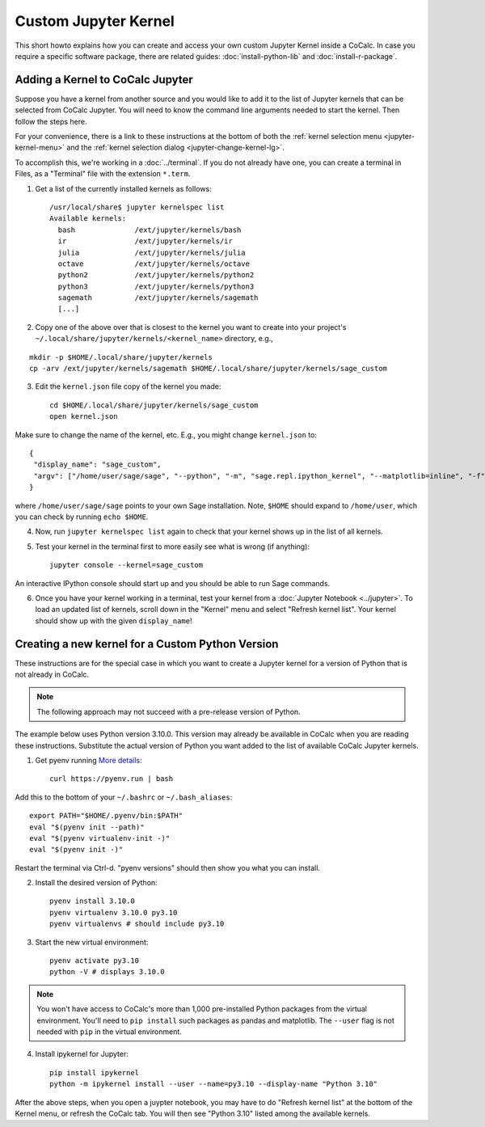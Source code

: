 .. index:: Jupyter Notebooks; custom kernels
.. _jupyter-custom-kernel:

==========================
Custom Jupyter Kernel
==========================

This short howto explains how you can create and access your own custom Jupyter Kernel inside a CoCalc.
In case you require a specific software package, there are related guides: :doc:`install-python-lib` and  :doc:`install-r-package`.

Adding a Kernel to CoCalc Jupyter
=================================

Suppose you have a kernel from another source and you would like to add it to the list of Jupyter kernels that can be selected from CoCalc Jupyter. You will need to know the command line arguments needed to start the kernel. Then follow the steps here.

For your convenience, there is a link to these instructions at the bottom of both the :ref:`kernel selection menu <jupyter-kernel-menu>` and the :ref:`kernel selection dialog <jupyter-change-kernel-lg>`.

To accomplish this, we're working in a :doc:`../terminal`.
If you do not already have one, you can create a terminal in Files, as a "Terminal" file with the extension ``*.term``.

1. Get a list of the currently installed kernels as follows::

    /usr/local/share$ jupyter kernelspec list
    Available kernels:
      bash              /ext/jupyter/kernels/bash
      ir                /ext/jupyter/kernels/ir
      julia             /ext/jupyter/kernels/julia
      octave            /ext/jupyter/kernels/octave
      python2           /ext/jupyter/kernels/python2
      python3           /ext/jupyter/kernels/python3
      sagemath          /ext/jupyter/kernels/sagemath
      [...]

2. Copy one of the above over that is closest to the kernel you want to create into your project's ``~/.local/share/jupyter/kernels/<kernel_name>`` directory, e.g.,

::

    mkdir -p $HOME/.local/share/jupyter/kernels
    cp -arv /ext/jupyter/kernels/sagemath $HOME/.local/share/jupyter/kernels/sage_custom

3. Edit the ``kernel.json`` file copy of the kernel you made::

    cd $HOME/.local/share/jupyter/kernels/sage_custom
    open kernel.json


Make sure to change the name of the kernel, etc.  E.g., you might change ``kernel.json`` to::

    {
     "display_name": "sage_custom",
     "argv": ["/home/user/sage/sage", "--python", "-m", "sage.repl.ipython_kernel", "--matplotlib=inline", "-f", "{connection_file}"]
    }


where ``/home/user/sage/sage`` points to your own Sage installation.
Note, ``$HOME`` should expand to ``/home/user``, which you can check by running ``echo $HOME``.

4. Now, run ``jupyter kernelspec list`` again to check that your kernel shows up in the list of all kernels.

5. Test your kernel in the terminal first to more easily see what is wrong (if anything)::

      jupyter console --kernel=sage_custom


An interactive IPython console should start up and you should be able to run Sage commands.

6. Once you have your kernel working in a terminal, test your kernel from a :doc:`Jupyter Notebook <../jupyter>`. To load an updated list of kernels, scroll down in the "Kernel" menu and select "Refresh kernel list". Your kernel should show up with the given ``display_name``!

Creating a new kernel for a Custom Python Version
=================================================

These instructions are for the special case in which you want to create a Jupyter kernel for a version of Python that is not already in CoCalc.

.. note::

    The following approach may not succeed with a pre-release version of Python.

The example below uses Python version 3.10.0. This version may already be available in CoCalc when you are reading these instructions. Substitute the actual version of Python you want added to the list of available CoCalc Jupyter kernels.

1. Get pyenv running `More details <https://github.com/pyenv/pyenv/blob/master/README.md#basic-github-checkout>`_::

    curl https://pyenv.run | bash

Add this to the bottom of your ``~/.bashrc`` or ``~/.bash_aliases``::

    export PATH="$HOME/.pyenv/bin:$PATH"
    eval "$(pyenv init --path)"
    eval "$(pyenv virtualenv-init -)"
    eval "$(pyenv init -)"


Restart the terminal via Ctrl-d. "pyenv versions" should then show you what you can install.

2. Install the desired version of Python::

    pyenv install 3.10.0
    pyenv virtualenv 3.10.0 py3.10
    pyenv virtualenvs # should include py3.10

3. Start the new virtual environment::

    pyenv activate py3.10
    python -V # displays 3.10.0

.. note::

    You won't have access to CoCalc's more than 1,000 pre-installed Python packages from the virtual environment. You'll need to ``pip install`` such packages as pandas and matplotlib. The ``--user`` flag is not needed with ``pip`` in the virtual environment.

4. Install ipykernel for Jupyter::

    pip install ipykernel
    python -m ipykernel install --user --name=py3.10 --display-name "Python 3.10"

After the above steps, when you open a juypter notebook, you may have to do "Refresh kernel list" at the bottom of the Kernel menu, or refresh the CoCalc tab. You will then see "Python 3.10" listed among the available kernels.
